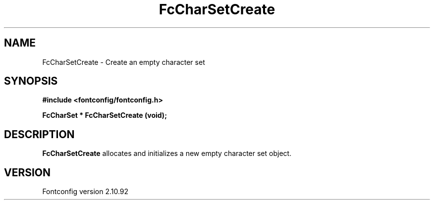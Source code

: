 .\" auto-generated by docbook2man-spec from docbook-utils package
.TH "FcCharSetCreate" "3" "29 3月 2013" "" ""
.SH NAME
FcCharSetCreate \- Create an empty character set
.SH SYNOPSIS
.nf
\fB#include <fontconfig/fontconfig.h>
.sp
FcCharSet * FcCharSetCreate (void\fI\fB);
.fi\fR
.SH "DESCRIPTION"
.PP
\fBFcCharSetCreate\fR allocates and initializes a new empty
character set object.
.SH "VERSION"
.PP
Fontconfig version 2.10.92
